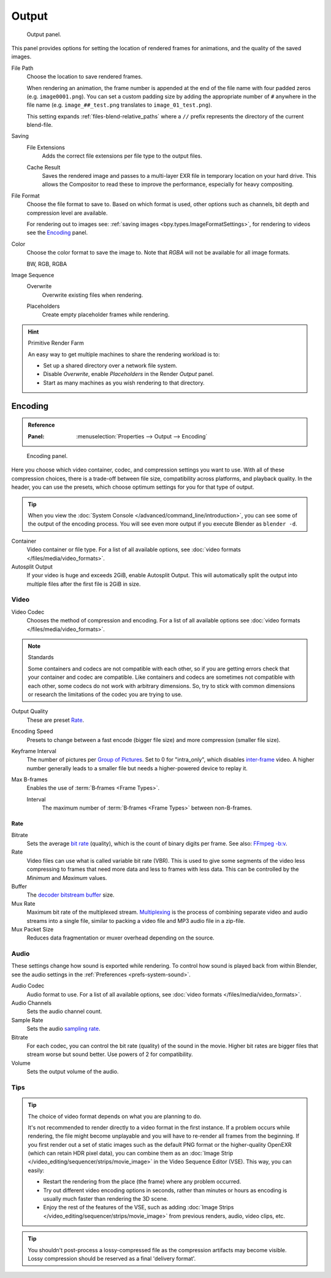 .. _render-tab-output:

******
Output
******

.. figure:: /images/render_output_properties_output_panel.png

   Output panel.

This panel provides options for setting the location of rendered frames for animations,
and the quality of the saved images.

.. _bpy.types.RenderSettings.filepath:

File Path
   Choose the location to save rendered frames.

   When rendering an animation,
   the frame number is appended at the end of the file name with four padded zeros (e.g. ``image0001.png``).
   You can set a custom padding size by adding the appropriate number of ``#`` anywhere in the file name
   (e.g. ``image_##_test.png`` translates to ``image_01_test.png``).

   This setting expands :ref:`files-blend-relative_paths`
   where a ``//`` prefix represents the directory of the current blend-file.

Saving
   .. _bpy.types.RenderSettings.use_file_extension:

   File Extensions
      Adds the correct file extensions per file type to the output files.

   .. _bpy.types.RenderSettings.use_render_cache:

   Cache Result
      Saves the rendered image and passes to a multi-layer EXR file in temporary location on your hard drive.
      This allows the Compositor to read these to improve the performance, especially for heavy compositing.

.. _bpy.types.ImageFormatSettings.file_format:

File Format
   Choose the file format to save to. Based on which format is used,
   other options such as channels, bit depth and compression level are available.

   For rendering out to images see: :ref:`saving images <bpy.types.ImageFormatSettings>`,
   for rendering to videos see the `Encoding`_ panel.

.. _bpy.types.ImageFormatSettings.color_mode:

Color
   Choose the color format to save the image to.
   Note that *RGBA* will not be available for all image formats.

   BW, RGB, RGBA

Image Sequence
   .. _bpy.types.RenderSettings.use_overwrite:

   Overwrite
      Overwrite existing files when rendering.

   .. _bpy.types.RenderSettings.use_placeholder:

   Placeholders
      Create empty placeholder frames while rendering.

.. hint:: Primitive Render Farm

   An easy way to get multiple machines to share the rendering workload is to:

   - Set up a shared directory over a network file system.
   - Disable *Overwrite*, enable *Placeholders* in the Render *Output* panel.
   - Start as many machines as you wish rendering to that directory.


.. _render-output-video-encoding-panel:
.. _bpy.types.FFmpegSettings:

Encoding
========

.. admonition:: Reference
   :class: refbox

   :Panel:     :menuselection:`Properties --> Output --> Encoding`

.. figure:: /images/render_output_properties_output_video-encoding-panel.png

   Encoding panel.

Here you choose which video container, codec, and compression settings you want to use.
With all of these compression choices, there is a trade-off between file size,
compatibility across platforms, and playback quality.
In the header, you can use the presets, which choose optimum settings for you for that type of output.

.. tip::

   When you view the :doc:`System Console </advanced/command_line/introduction>`,
   you can see some of the output of the encoding process.
   You will see even more output if you execute Blender as ``blender -d``.

Container
   Video container or file type. For a list of all available options, see
   :doc:`video formats </files/media/video_formats>`.

Autosplit Output
   If your video is huge and exceeds 2GiB, enable Autosplit Output.
   This will automatically split the output into multiple files after the first file is 2GiB in size.


Video
-----

Video Codec
   Chooses the method of compression and encoding.
   For a list of all available options see :doc:`video formats </files/media/video_formats>`.

.. note:: Standards

   Some containers and codecs are not compatible with each other,
   so if you are getting errors check that your container and codec are compatible.
   Like containers and codecs are sometimes not compatible with each other, some codecs
   do not work with arbitrary dimensions. So, try to stick with common dimensions
   or research the limitations of the codec you are trying to use.

Output Quality
   These are preset `Rate`_.
Encoding Speed
   Presets to change between a fast encode (bigger file size) and more compression (smaller file size).

Keyframe Interval
   The number of pictures per `Group of Pictures <https://en.wikipedia.org/wiki/Group_of_pictures>`__.
   Set to 0 for "intra_only", which disables `inter-frame <https://en.wikipedia.org/wiki/Inter-frame>`__ video.
   A higher number generally leads to a smaller file but needs a higher-powered device to replay it.
Max B-frames
   Enables the use of :term:`B‑frames <Frame Types>`.

   Interval
      The maximum number of :term:`B‑frames <Frame Types>` between non-B-frames.


Rate
^^^^

Bitrate
   Sets the average `bit rate <https://en.wikipedia.org/wiki/Bit_rate>`__ (quality),
   which is the count of binary digits per frame.
   See also: `FFmpeg -b:v <https://ffmpeg.org/ffmpeg.html#Description>`__.
Rate
   Video files can use what is called variable bit rate (VBR).
   This is used to give some segments of the video less compressing to frames that need more data
   and less to frames with less data. This can be controlled by the *Minimum* and *Maximum* values.
Buffer
   The `decoder bitstream buffer <https://en.wikipedia.org/wiki/Video_buffering_verifier>`__ size.

Mux Rate
   Maximum bit rate of the multiplexed stream.
   `Multiplexing <https://www.afterdawn.com/glossary/term.cfm/multiplexing>`__
   is the process of combining separate video and audio streams into a single file,
   similar to packing a video file and MP3 audio file in a zip-file.
Mux Packet Size
   Reduces data fragmentation or muxer overhead depending on the source.


.. _render-output-video-encoding-audio:
.. _bpy.types.FFmpegSettings.audio:

Audio
-----

These settings change how sound is exported while rendering.
To control how sound is played back from within Blender, see the audio settings
in the :ref:`Preferences <prefs-system-sound>`.

Audio Codec
   Audio format to use. For a list of all available options, see
   :doc:`video formats </files/media/video_formats>`.
Audio Channels
   Sets the audio channel count.
Sample Rate
   Sets the audio `sampling rate <https://en.wikipedia.org/wiki/Sampling_(signal_processing)#Sampling_rate>`__.
Bitrate
   For each codec, you can control the bit rate (quality) of the sound in the movie.
   Higher bit rates are bigger files that stream worse but sound better.
   Use powers of 2 for compatibility.
Volume
   Sets the output volume of the audio.


Tips
----

.. tip::

   The choice of video format depends on what you are planning to do.

   It's not recommended to render directly to a video format in the first instance.
   If a problem occurs while rendering, the file might become unplayable and you will
   have to re-render all frames from the beginning. If you first render out a set
   of static images such as the default PNG format or the higher-quality OpenEXR
   (which can retain HDR pixel data), you can combine them as
   an :doc:`Image Strip </video_editing/sequencer/strips/movie_image>`
   in the Video Sequence Editor (VSE). This way, you can easily:

   - Restart the rendering from the place (the frame) where any problem occurred.
   - Try out different video encoding options in seconds,
     rather than minutes or hours as encoding is usually much faster than rendering the 3D scene.
   - Enjoy the rest of the features of the VSE, such as adding
     :doc:`Image Strips </video_editing/sequencer/strips/movie_image>`
     from previous renders, audio, video clips, etc.

.. tip::

   You shouldn't post-process a lossy-compressed file as the compression artifacts may become visible.
   Lossy compression should be reserved as a final 'delivery format'.
